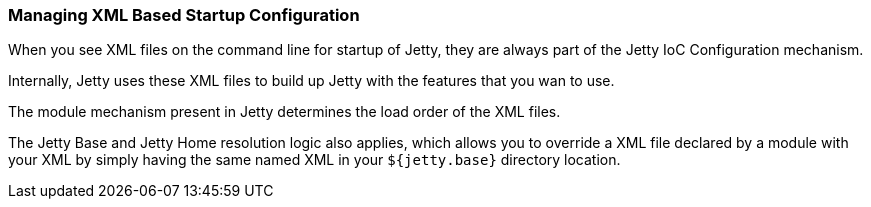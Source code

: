 //  ========================================================================
//  Copyright (c) 1995-2012 Mort Bay Consulting Pty. Ltd.
//  ========================================================================
//  All rights reserved. This program and the accompanying materials
//  are made available under the terms of the Eclipse Public License v1.0
//  and Apache License v2.0 which accompanies this distribution.
//
//      The Eclipse Public License is available at
//      http://www.eclipse.org/legal/epl-v10.html
//
//      The Apache License v2.0 is available at
//      http://www.opensource.org/licenses/apache2.0.php
//
//  You may elect to redistribute this code under either of these licenses.
//  ========================================================================

[[startup-xml-config]]
=== Managing XML Based Startup Configuration

When you see XML files on the command line for startup of Jetty, they
are always part of the Jetty IoC Configuration mechanism.

Internally, Jetty uses these XML files to build up Jetty with the
features that you wan to use.

The module mechanism present in Jetty determines the load order of the
XML files.

The Jetty Base and Jetty Home resolution logic also applies, which
allows you to override a XML file declared by a module with your XML by
simply having the same named XML in your `${jetty.base}` directory
location.
